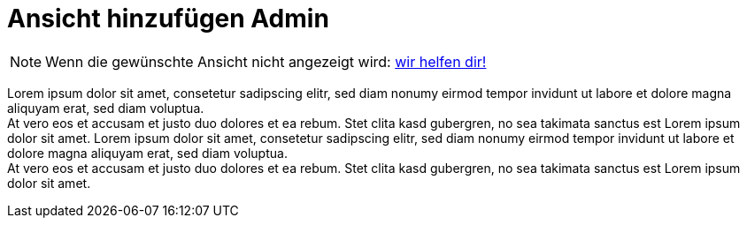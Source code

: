 = Ansicht hinzufügen Admin

NOTE: Wenn die gewünschte Ansicht nicht angezeigt wird: xref:trouble-shooting/FAQ.adoc[wir helfen dir!]


Lorem ipsum dolor sit amet, consetetur sadipscing elitr, sed diam nonumy eirmod tempor invidunt ut labore et dolore magna aliquyam erat, sed diam voluptua. +
At vero eos et accusam et justo duo dolores et ea rebum. Stet clita kasd gubergren, no sea takimata sanctus est Lorem ipsum dolor sit amet. Lorem ipsum dolor sit amet, consetetur sadipscing elitr, sed diam nonumy eirmod tempor invidunt ut labore et dolore magna aliquyam erat, sed diam voluptua. +
At vero eos et accusam et justo duo dolores et ea rebum. Stet clita kasd gubergren, no sea takimata sanctus est Lorem ipsum dolor sit amet.